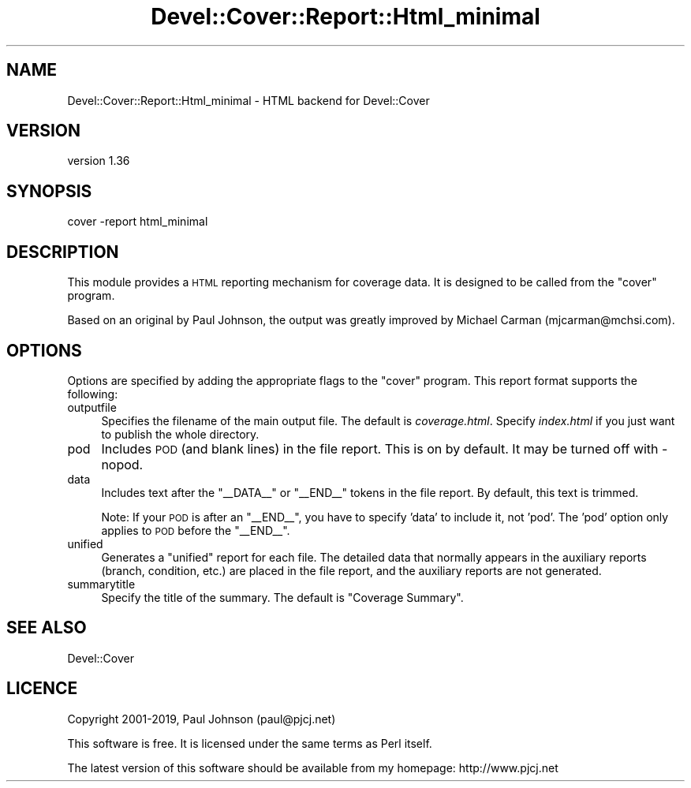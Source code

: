 .\" Automatically generated by Pod::Man 4.14 (Pod::Simple 3.40)
.\"
.\" Standard preamble:
.\" ========================================================================
.de Sp \" Vertical space (when we can't use .PP)
.if t .sp .5v
.if n .sp
..
.de Vb \" Begin verbatim text
.ft CW
.nf
.ne \\$1
..
.de Ve \" End verbatim text
.ft R
.fi
..
.\" Set up some character translations and predefined strings.  \*(-- will
.\" give an unbreakable dash, \*(PI will give pi, \*(L" will give a left
.\" double quote, and \*(R" will give a right double quote.  \*(C+ will
.\" give a nicer C++.  Capital omega is used to do unbreakable dashes and
.\" therefore won't be available.  \*(C` and \*(C' expand to `' in nroff,
.\" nothing in troff, for use with C<>.
.tr \(*W-
.ds C+ C\v'-.1v'\h'-1p'\s-2+\h'-1p'+\s0\v'.1v'\h'-1p'
.ie n \{\
.    ds -- \(*W-
.    ds PI pi
.    if (\n(.H=4u)&(1m=24u) .ds -- \(*W\h'-12u'\(*W\h'-12u'-\" diablo 10 pitch
.    if (\n(.H=4u)&(1m=20u) .ds -- \(*W\h'-12u'\(*W\h'-8u'-\"  diablo 12 pitch
.    ds L" ""
.    ds R" ""
.    ds C` ""
.    ds C' ""
'br\}
.el\{\
.    ds -- \|\(em\|
.    ds PI \(*p
.    ds L" ``
.    ds R" ''
.    ds C`
.    ds C'
'br\}
.\"
.\" Escape single quotes in literal strings from groff's Unicode transform.
.ie \n(.g .ds Aq \(aq
.el       .ds Aq '
.\"
.\" If the F register is >0, we'll generate index entries on stderr for
.\" titles (.TH), headers (.SH), subsections (.SS), items (.Ip), and index
.\" entries marked with X<> in POD.  Of course, you'll have to process the
.\" output yourself in some meaningful fashion.
.\"
.\" Avoid warning from groff about undefined register 'F'.
.de IX
..
.nr rF 0
.if \n(.g .if rF .nr rF 1
.if (\n(rF:(\n(.g==0)) \{\
.    if \nF \{\
.        de IX
.        tm Index:\\$1\t\\n%\t"\\$2"
..
.        if !\nF==2 \{\
.            nr % 0
.            nr F 2
.        \}
.    \}
.\}
.rr rF
.\" ========================================================================
.\"
.IX Title "Devel::Cover::Report::Html_minimal 3"
.TH Devel::Cover::Report::Html_minimal 3 "2020-05-19" "perl v5.32.0" "User Contributed Perl Documentation"
.\" For nroff, turn off justification.  Always turn off hyphenation; it makes
.\" way too many mistakes in technical documents.
.if n .ad l
.nh
.SH "NAME"
Devel::Cover::Report::Html_minimal \- HTML backend for Devel::Cover
.SH "VERSION"
.IX Header "VERSION"
version 1.36
.SH "SYNOPSIS"
.IX Header "SYNOPSIS"
.Vb 1
\& cover \-report html_minimal
.Ve
.SH "DESCRIPTION"
.IX Header "DESCRIPTION"
This module provides a \s-1HTML\s0 reporting mechanism for coverage data. It is
designed to be called from the \f(CW\*(C`cover\*(C'\fR program.
.PP
Based on an original by Paul Johnson, the output was greatly improved by Michael
Carman (mjcarman@mchsi.com).
.SH "OPTIONS"
.IX Header "OPTIONS"
Options are specified by adding the appropriate flags to the \f(CW\*(C`cover\*(C'\fR program.
This report format supports the following:
.IP "outputfile" 4
.IX Item "outputfile"
Specifies the filename of the main output file.  The default is
\&\fIcoverage.html\fR.  Specify \fIindex.html\fR if you just want to publish the whole
directory.
.IP "pod" 4
.IX Item "pod"
Includes \s-1POD\s0 (and blank lines) in the file report.  This is on by default.  It
may be turned off with \-nopod.
.IP "data" 4
.IX Item "data"
Includes text after the \f(CW\*(C`_\|_DATA_\|_\*(C'\fR or \f(CW\*(C`_\|_END_\|_\*(C'\fR tokens in the file report.  By
default, this text is trimmed.
.Sp
Note: If your \s-1POD\s0 is after an \f(CW\*(C`_\|_END_\|_\*(C'\fR, you have to specify 'data' to include
it, not 'pod'.  The 'pod' option only applies to \s-1POD\s0 before the \f(CW\*(C`_\|_END_\|_\*(C'\fR.
.IP "unified" 4
.IX Item "unified"
Generates a \*(L"unified\*(R" report for each file.  The detailed data that normally
appears in the auxiliary reports (branch, condition, etc.) are placed in the
file report, and the auxiliary reports are not generated.
.IP "summarytitle" 4
.IX Item "summarytitle"
Specify the title of the summary.  The default is \*(L"Coverage Summary\*(R".
.SH "SEE ALSO"
.IX Header "SEE ALSO"
Devel::Cover
.SH "LICENCE"
.IX Header "LICENCE"
Copyright 2001\-2019, Paul Johnson (paul@pjcj.net)
.PP
This software is free. It is licensed under the same terms as Perl itself.
.PP
The latest version of this software should be available from my homepage:
http://www.pjcj.net
